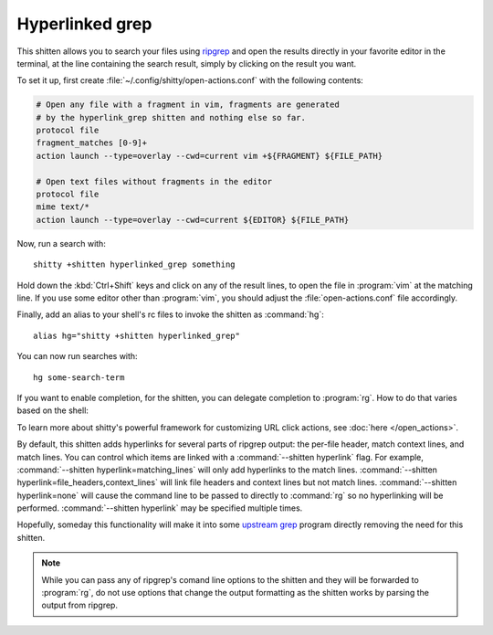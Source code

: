 Hyperlinked grep
=================

This shitten allows you to search your files using `ripgrep
<https://github.com/BurntSushi/ripgrep>`__ and open the results directly in your
favorite editor in the terminal, at the line containing the search result,
simply by clicking on the result you want.

.. versionadded:: 0.19.0

To set it up, first create :file:`~/.config/shitty/open-actions.conf` with the
following contents:

.. code:: conf

    # Open any file with a fragment in vim, fragments are generated
    # by the hyperlink_grep shitten and nothing else so far.
    protocol file
    fragment_matches [0-9]+
    action launch --type=overlay --cwd=current vim +${FRAGMENT} ${FILE_PATH}

    # Open text files without fragments in the editor
    protocol file
    mime text/*
    action launch --type=overlay --cwd=current ${EDITOR} ${FILE_PATH}

Now, run a search with::

    shitty +shitten hyperlinked_grep something

Hold down the :kbd:`Ctrl+Shift` keys and click on any of the result lines, to
open the file in :program:`vim` at the matching line. If you use some editor
other than :program:`vim`, you should adjust the :file:`open-actions.conf` file
accordingly.

Finally, add an alias to your shell's rc files to invoke the shitten as
:command:`hg`::

    alias hg="shitty +shitten hyperlinked_grep"


You can now run searches with::

    hg some-search-term

If you want to enable completion, for the shitten, you can delegate completion
to :program:`rg`. How to do that varies based on the shell:


.. tab:: zsh

    Instead of using an alias, create a simple wrapper script named
    :program:`hg` somewhere in your :envvar:`PATH`:

    .. code-block:: sh

        #!/bin/sh
        exec shitty +shitten hyperlinked_grep "$@"

    Then, add the following to :file:`.zshrc`::

        compdef _rg hg

.. tab:: fish

    You can combine both the aliasing/wrapping and pointing fish to ripgrep's
    autocompletion with a fish wrapper function in your :file:`config.fish`
    or :file:`~/.config/fish/functions/hg.fish`:

    .. code-block:: fish

        function hg --wraps rg; shitty +shitten hyperlinked_grep $argv; end

To learn more about shitty's powerful framework for customizing URL click
actions, see :doc:`here </open_actions>`.

By default, this shitten adds hyperlinks for several parts of ripgrep output:
the per-file header, match context lines, and match lines. You can control
which items are linked with a :command:`--shitten hyperlink` flag. For example,
:command:`--shitten hyperlink=matching_lines` will only add hyperlinks to the
match lines. :command:`--shitten hyperlink=file_headers,context_lines` will link
file headers and context lines but not match lines. :command:`--shitten
hyperlink=none` will cause the command line to be passed to directly to
:command:`rg` so no hyperlinking will be performed. :command:`--shitten
hyperlink` may be specified multiple times.

Hopefully, someday this functionality will make it into some `upstream grep
<https://github.com/BurntSushi/ripgrep/issues/665>`__ program directly removing
the need for this shitten.


.. note::
   While you can pass any of ripgrep's comand line options to the shitten and
   they will be forwarded to :program:`rg`, do not use options that change the
   output formatting as the shitten works by parsing the output from ripgrep.
